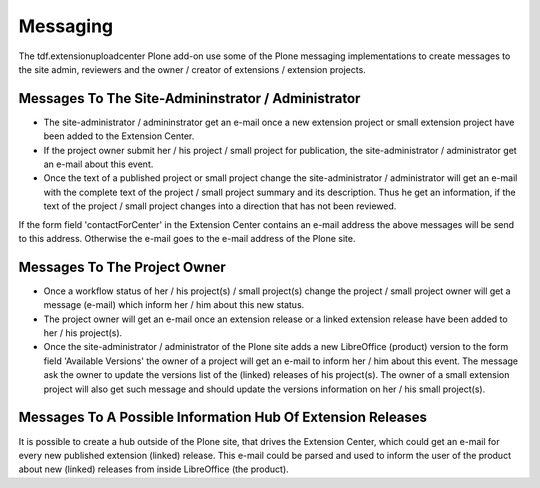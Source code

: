 Messaging
#########

The tdf.extensionuploadcenter Plone add-on use some of the Plone messaging
implementations to create messages to the site admin, reviewers and the
owner / creator of extensions / extension projects.

Messages To The Site-Admininstrator / Administrator
***************************************************

- The site-administrator / admininstrator get an e-mail once a new extension
  project or small extension project have been added to the Extension Center.
- If the project owner submit her / his project / small project for
  publication, the site-administrator / administrator get an e-mail about
  this event.
- Once the text of a published project or small project change the
  site-administrator / administrator will get an e-mail with the complete
  text of the project / small project summary and its description. Thus
  he get an information, if the text of the project / small project
  changes into a direction that has not been reviewed.

If the form field 'contactForCenter' in the Extension Center contains an
e-mail address the above messages will be send to this address. Otherwise
the e-mail goes to the e-mail address of the Plone site.



Messages To The Project Owner
*****************************

- Once a workflow status of her / his project(s) / small project(s) change
  the project / small project owner will get a message (e-mail) which
  inform her / him about this new status.
- The project owner will get an e-mail once an extension release or a linked
  extension release have been added to her / his project(s).
- Once the site-administrator / administrator of the Plone site adds a new
  LibreOffice (product) version to the form field 'Available Versions' the
  owner of a project will get an e-mail to inform her / him about this
  event. The message ask the owner to update the versions list of the
  (linked) releases of his project(s). The owner of a small extension
  project will also get such message and should update the versions
  information on her / his small project(s).


Messages To A Possible Information Hub Of Extension Releases
************************************************************

It is possible to create a hub outside of the Plone site, that drives the
Extension Center, which could get an e-mail for every new published extension
(linked) release. This e-mail could be parsed and used to inform the user
of the product about new (linked) releases from inside LibreOffice (the
product).




